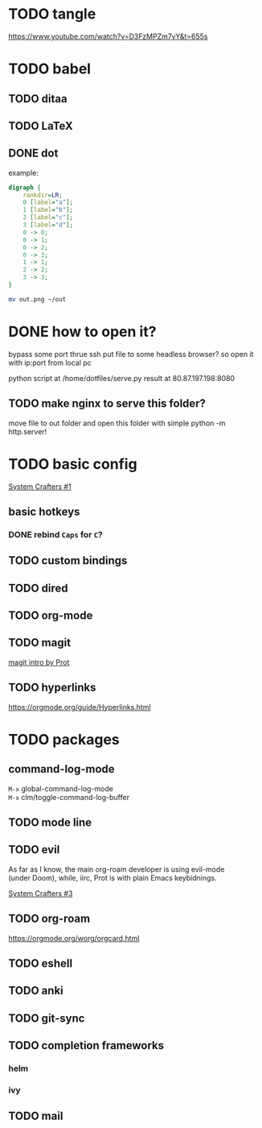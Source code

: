 * TODO tangle
https://www.youtube.com/watch?v=D3FzMPZm7vY&t=655s
* TODO babel
** TODO ditaa
** TODO LaTeX
** DONE dot
example:
#+begin_src dot :file out.png
digraph {
    rankdir=LR;
    0 [label="a"];
    1 [label="b"];
    2 [label="c"];
    3 [label="d"];
    0 -> 0;
    0 -> 1;
    0 -> 2;
    0 -> 3;
    1 -> 1;
    2 -> 2;
    3 -> 3;
}
#+end_src

#+RESULTS:
[[file:out.png]]

#+begin_src sh
  mv out.png ~/out
#+end_src

#+RESULTS:

* DONE how to open it?
bypass some port thrue ssh
put file to some headless browser?
so open it with ip:port from local pc

python script at /home/dotfiles/serve.py
result at 80.87.197.198:8080
** TODO make nginx to serve this folder?

move file to out folder and open this folder with simple python -m http.server!

* TODO basic config
[[https://www.youtube.com/watch?v=74zOY-vgkyw&list=PLEoMzSkcN8oPH1au7H6B7bBJ4ZO7BXjS][System Crafters #1]]

** basic hotkeys
*** DONE rebind =Caps= for =C=?
** TODO custom bindings
** TODO dired
** TODO org-mode
** TODO magit
[[https://www.youtube.com/watch?v=2-0OwGTt0dI][magit intro by Prot]]

** TODO hyperlinks
https://orgmode.org/guide/Hyperlinks.html

* TODO packages
** command-log-mode
=M-x= global-command-log-mode \\
=M-x= clm/toggle-command-log-buffer
  
** TODO mode line

** TODO evil
#+begin_verse
As far as I know, the main org-roam developer is using evil-mode 
(under Doom), while, iirc, Prot is with plain Emacs keybidnings.
#+end_verse
[[https://www.youtube.com/watch?v=xaZMwNELaJY][System Crafters #3]]

** TODO org-roam
https://orgmode.org/worg/orgcard.html
** TODO eshell
** TODO anki
** TODO git-sync
** TODO completion frameworks
*** helm
*** ivy

** TODO mail

